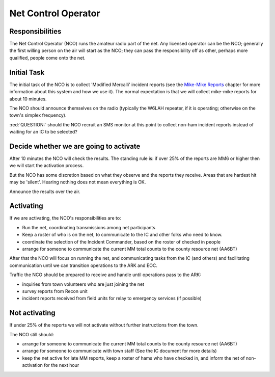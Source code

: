 ========================
Net Control Operator
========================

Responsibilities
----------------

The Net Control Operator (NCO) runs the amateur radio part of the net.  Any licensed operator
can be the NCO; generally the first willing person on the air will start as the NCO;
they can pass the responsibility off as other, perhaps more qualified, people come onto the net.

Initial Task
------------

The initial task of the NCO is to collect 'Modified Mercalli' incident reports
(see the `Mike-Mike Reports`_ chapter for more information
about this system and how we use it).  The normal expectation is that we will
collect mike-mike reports for about 10 minutes.

.. _`Mike-Mike Reports`: mike-mike.html

The NCO should announce themselves on the radio (typically the W6LAH repeater, if it is operating;
otherwise on the town's simplex frequency).

:red:`QUESTION:` should the NCO recruit an SMS monitor at this point to collect non-ham incident reports instead of waiting for an IC to be selected?

Decide whether we are going to activate
---------------------------------------

After 10 minutes the NCO will check the results.  The standing rule is: if over 25% of the reports are MM6 or
higher then we will start the activation process.

But the NCO has some discretion based on what they observe and the reports they receive.
Areas that are hardest hit may be 'silent'.  Hearing nothing does not mean everything is OK.

Announce the results over the air.

Activating
----------

If we are activating, the NCO's responsibilities are to:

* Run the net, coordinating transmissions among net participants
* Keep a roster of who is on the net, to communicate to the IC and other folks who need to know.
* coordinate the selection of the Incident Commander, based on the roster of checked in people
* arrange for someone to communicate the current MM total counts to the county resource net (AA6BT)

After that the NCO will focus on running the net,
and communicating tasks from the IC (and others) and facilitating communication until we can transition
operations to the ARK and EOC.

Traffic the NCO should be prepared to receive and handle until operations pass to the ARK:

* inquiries from town volunteers who are just joining the net
* survey reports from Recon unit
* incident reports received from field units for relay to emergency services (if possible)

Not activating
--------------

If under 25% of the reports we will not activate without further instructions from the town.

The NCO still should:

* arrange for someone to communicate the current MM total counts to the county resource net (AA6BT)
* arrange for someone to communicate with town staff (See the IC document for more details)
* keep the net active for late MM reports, keep a roster of hams who have checked in, and inform the net of non-activation for the next hour

